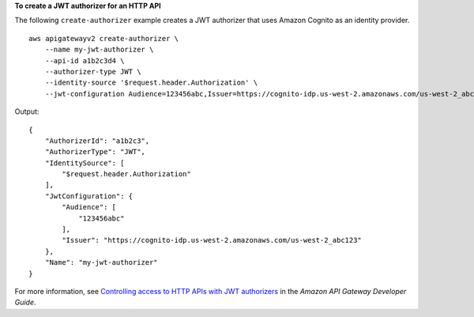 **To create a JWT authorizer for an HTTP API**

The following ``create-authorizer`` example creates a JWT authorizer that uses Amazon Cognito as an identity provider. ::

    aws apigatewayv2 create-authorizer \
        --name my-jwt-authorizer \
        --api-id a1b2c3d4 \
        --authorizer-type JWT \
        --identity-source '$request.header.Authorization' \
        --jwt-configuration Audience=123456abc,Issuer=https://cognito-idp.us-west-2.amazonaws.com/us-west-2_abc123

Output::

    {
        "AuthorizerId": "a1b2c3",
        "AuthorizerType": "JWT",
        "IdentitySource": [
            "$request.header.Authorization"
        ],
        "JwtConfiguration": {
            "Audience": [
                "123456abc"
            ],
            "Issuer": "https://cognito-idp.us-west-2.amazonaws.com/us-west-2_abc123"
        },
        "Name": "my-jwt-authorizer"
    }

For more information, see `Controlling access to HTTP APIs with JWT authorizers <https://docs.aws.amazon.com/apigateway/latest/developerguide/http-api-jwt-authorizer.html>`__ in the *Amazon API Gateway Developer Guide*.
